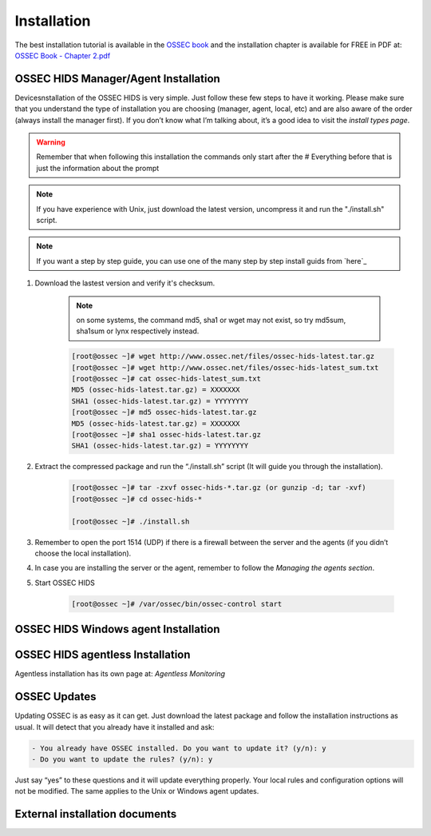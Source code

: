 

.. _install:

Installation 
============

The best installation tutorial is available in the `OSSEC book`_ and the installation 
chapter is available for FREE in PDF at: `OSSEC Book - Chapter 2.pdf`__ 

.. _OSSEC book: http://www.amazon.com/OSSEC-Host-Based-Intrusion-Detection-Guide/dp/159749240X
.. _OSSEC Book install: http://ossec.net/ossec-docs/OSSEC-book-Ch02_SA240.pdf

__ OSSEC Book install_


OSSEC HIDS Manager/Agent Installation
~~~~~~~~~~~~~~~~~~~~~~~~~~~~~~~~~~~~~


Devicesnstallation of the OSSEC HIDS is very simple. Just follow these few steps to have 
it working.  Please make sure that you understand the type of installation you are choosing 
(manager, agent, local, etc) and are also aware of the order (always install the manager 
first). If you don’t know what I’m talking about, it’s a good idea to visit the `install types
page`.

.. warning::

    Remember that when following this installation the commands only start after the # Everything 
    before that is just the information about the prompt

.. note::
   
    If you have experience with Unix, just download the latest version, uncompress it and run the 
    "./install.sh" script.

.. note:: 

    If you want a step by step guide, you can use one of the many step by step install guids
    from `here`_

#. Download the lastest version and verify it's checksum.

    .. note:: 

        on some systems, the command md5, sha1 or wget may not exist, so try md5sum, sha1sum 
        or lynx respectively instead.

    .. code-block:: console

        [root@ossec ~]# wget http://www.ossec.net/files/ossec-hids-latest.tar.gz
        [root@ossec ~]# wget http://www.ossec.net/files/ossec-hids-latest_sum.txt
        [root@ossec ~]# cat ossec-hids-latest_sum.txt
        MD5 (ossec-hids-latest.tar.gz) = XXXXXXX
        SHA1 (ossec-hids-latest.tar.gz) = YYYYYYYY
        [root@ossec ~]# md5 ossec-hids-latest.tar.gz
        MD5 (ossec-hids-latest.tar.gz) = XXXXXXX
        [root@ossec ~]# sha1 ossec-hids-latest.tar.gz
        SHA1 (ossec-hids-latest.tar.gz) = YYYYYYYY


#. Extract the compressed package and run the “./install.sh” script (It will guide you 
   through the installation).

    .. code-block:: console 

        [root@ossec ~]# tar -zxvf ossec-hids-*.tar.gz (or gunzip -d; tar -xvf)
        [root@ossec ~]# cd ossec-hids-* 

        [root@ossec ~]# ./install.sh

#. Remember to open the port 1514 (UDP) if there is a firewall between the server and 
   the agents (if you didn’t choose the local installation).

#. In case you are installing the server or the agent, remember to follow the `Managing 
   the agents section`.

#. Start OSSEC HIDS 

    .. code-block:: console 

        [root@ossec ~]# /var/ossec/bin/ossec-control start  

OSSEC HIDS Windows agent Installation
~~~~~~~~~~~~~~~~~~~~~~~~~~~~~~~~~~~~~

OSSEC HIDS agentless Installation
~~~~~~~~~~~~~~~~~~~~~~~~~~~~~~~~~

Agentless installation has its own page at: `Agentless Monitoring` 

OSSEC Updates
~~~~~~~~~~~~~

Updating OSSEC is as easy as it can get. Just download the latest package and follow 
the installation instructions as usual. It will detect that you already have it 
installed and ask:

.. code-block:: console
 
    - You already have OSSEC installed. Do you want to update it? (y/n): y
    - Do you want to update the rules? (y/n): y

Just say “yes” to these questions and it will update everything properly. Your local rules 
and configuration options will not be modified. The same applies to the Unix or Windows 
agent updates.

External installation documents
~~~~~~~~~~~~~~~~~~~~~~~~~~~~~~~


